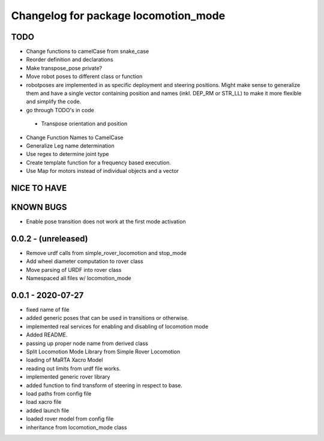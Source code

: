 ^^^^^^^^^^^^^^^^^^^^^^^^^^^^^^^^^^^^^
Changelog for package locomotion_mode
^^^^^^^^^^^^^^^^^^^^^^^^^^^^^^^^^^^^^

TODO
----
* Change functions to camelCase from snake_case
* Reorder definition and declarations
* Make transpose_pose private?
* Move robot poses to different class or function
* robotposes are implemented in as specific deployment and steering positions. Might make sense to generalize them and have a single vector containing position and names (inkl. DEP_RM or STR_LL) to make it more flexible and simplify the code.
* go through TODO's in code
 * Transpose orientation and position
* Change Function Names to CamelCase
* Generalize Leg name determination
* Use regex to determine joint type
* Create template function for a frequency based execution.
* Use Map for motors instead of individual objects and a vector

NICE TO HAVE
------------

KNOWN BUGS
----------
* Enable pose transition does not work at the first mode activation

0.0.2 - (unreleased)
------------------
* Remove urdf calls from simple_rover_locomotion and stop_mode
* Add wheel diameter computation to rover class
* Move parsing of URDF into rover class
* Namespaced all files w/ locomotion_mode

0.0.1 - 2020-07-27
------------------
* fixed name of file
* added generic poses that can be used in transitions or otherwise.
* implemented real services for enabling and disabling of locomotion mode
* Added README.
* passing up proper node name from derived class
* Split Locomotion Mode Library from Simple Rover Locomotion
* loading of MaRTA Xacro Model
* reading out limits from urdf file works.
* implemented generic rover library
* added function to find transform of steering in respect to base.
* load paths from config file
* load xacro file
* added launch file
* loaded rover model from config file
* inheritance from locomotion_mode class
